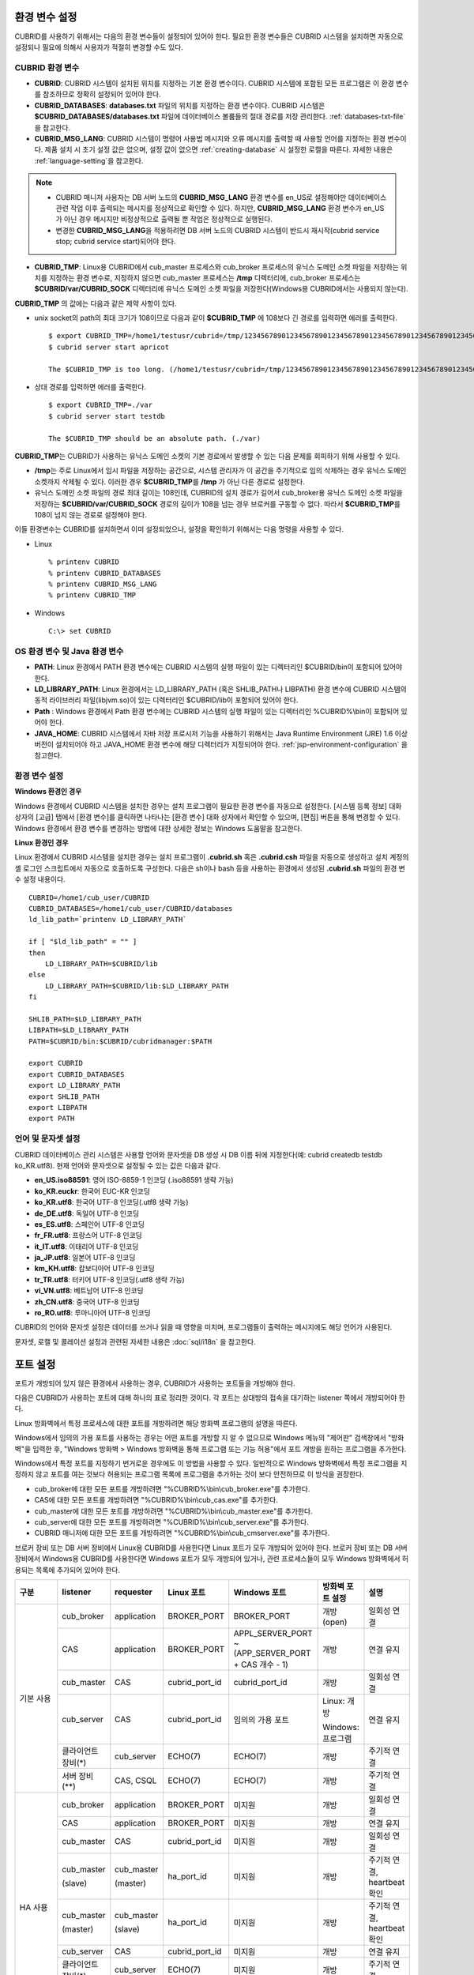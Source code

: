 환경 변수 설정
==============

CUBRID를 사용하기 위해서는 다음의 환경 변수들이 설정되어 있어야 한다. 필요한 환경 변수들은 CUBRID 시스템을 설치하면 자동으로 설정되나 필요에 의해서 사용자가 적절히 변경할 수도 있다.

CUBRID 환경 변수
----------------

*   **CUBRID**: CUBRID 시스템이 설치된 위치를 지정하는 기본 환경 변수이다. CUBRID 시스템에 포함된 모든 프로그램은 이 환경 변수를 참조하므로 정확히 설정되어 있어야 한다.

*   **CUBRID_DATABASES**: **databases.txt** 파일의 위치를 지정하는 환경 변수이다. CUBRID 시스템은 **$CUBRID_DATABASES/databases.txt** 파일에 데이터베이스 볼륨들의 절대 경로를 저장 관리한다. :ref:`databases-txt-file`\ 을 참고한다.

*   **CUBRID_MSG_LANG**: CUBRID 시스템이 명령어 사용법 메시지와 오류 메시지를 출력할 때 사용할 언어를 지정하는 환경 변수이다. 제품 설치 시 초기 설정 값은 없으며, 설정 값이 없으면 :ref:`creating-database` 시 설정한 로캘을 따른다. 자세한 내용은 :ref:`language-setting`\ 을 참고한다. 

.. note:: 

    *  CUBRID 매니저 사용자는 DB 서버 노드의 **CUBRID_MSG_LANG** 환경 변수를 en_US로 설정해야만 데이터베이스 관련 작업  이후 출력되는 메시지를 정상적으로 확인할 수 있다. 하지만, **CUBRID_MSG_LANG** 환경 변수가 en_US가 아닌 경우 메시지만 비정상적으로 출력될 뿐 작업은 정상적으로 실행된다.
    *  변경한 **CUBRID_MSG_LANG**\ 을  적용하려면 DB 서버 노드의 CUBRID 시스템이 반드시 재시작(cubrid service stop; cubrid service start)되어야 한다.

*   **CUBRID_TMP**: Linux용 CUBRID에서 cub_master 프로세스와 cub_broker 프로세스의 유닉스 도메인 소켓 파일을 저장하는 위치를 지정하는 환경 변수로, 지정하지 않으면 cub_master 프로세스는 **/tmp** 디렉터리에, cub_broker 프로세스는 **$CUBRID/var/CUBRID_SOCK** 디렉터리에 유닉스 도메인 소켓 파일을 저장한다(Windows용 CUBRID에서는 사용되지 않는다).

**CUBRID_TMP** 의 값에는 다음과 같은 제약 사항이 있다.

*   unix socket의 path의 최대 크기가 108이므로 다음과 같이 **$CUBRID_TMP** 에 108보다 긴 경로를 입력하면 에러를 출력한다. 

    ::

        $ export CUBRID_TMP=/home1/testusr/cubrid=/tmp/123456789012345678901234567890123456789012345678901234567890123456789012345678901234567890123456789
        $ cubrid server start apricot

        The $CUBRID_TMP is too long. (/home1/testusr/cubrid=/tmp/123456789012345678901234567890123456789012345678901234567890123456789012345678901234567890123456789)

*   상대 경로를 입력하면 에러를 출력한다. 

    ::

        $ export CUBRID_TMP=./var 
        $ cubrid server start testdb

        The $CUBRID_TMP should be an absolute path. (./var)

**CUBRID_TMP**\ 는 CUBRID가 사용하는 유닉스 도메인 소켓의 기본 경로에서 발생할 수 있는 다음 문제를 회피하기 위해 사용할 수 있다.

*   **/tmp**\ 는 주로 Linux에서 임시 파일을 저장하는 공간으로, 시스템 관리자가 이 공간을 주기적으로 임의 삭제하는 경우 유닉스 도메인 소켓까지 삭제될 수 있다. 이러한 경우 **$CUBRID_TMP**\ 를 **/tmp** 가 아닌 다른 경로로 설정한다.
*   유닉스 도메인 소켓 파일의 경로 최대 길이는 108인데, CUBRID의 설치 경로가 길어서 cub_broker용 유닉스 도메인 소켓 파일을 저장하는 **$CUBRID/var/CUBRID_SOCK** 경로의 길이가 108을 넘는 경우 브로커를 구동할 수 없다. 따라서 **$CUBRID_TMP**\ 를 108이 넘지 않는 경로로 설정해야 한다.

이들 환경변수는 CUBRID를 설치하면서 이미 설정되었으나, 설정을 확인하기 위해서는 다음 명령을 사용할 수 있다.

*   Linux 

    ::

        % printenv CUBRID
        % printenv CUBRID_DATABASES
        % printenv CUBRID_MSG_LANG
        % printenv CUBRID_TMP

*   Windows 

    ::

        C:\> set CUBRID

OS 환경 변수 및 Java 환경 변수
------------------------------

*   **PATH**: Linux 환경에서 PATH 환경 변수에는 CUBRID 시스템의 실행 파일이 있는 디렉터리인 $CUBRID/bin이 포함되어 있어야 한다.

*   **LD_LIBRARY_PATH**: Linux 환경에서는 LD_LIBRARY_PATH (혹은 SHLIB_PATH나 LIBPATH) 환경 변수에 CUBRID 시스템의 동적 라이브러리 파일(libjvm.so)이 있는 디렉터리인 $CUBRID/lib이 포함되어 있어야 한다.

*   **Path** : Windows 환경에서 Path 환경 변수에는 CUBRID 시스템의 실행 파일이 있는 디렉터리인 %CUBRID%\\bin이 포함되어 있어야 한다.

*   **JAVA_HOME**: CUBRID 시스템에서 자바 저장 프로시저 기능을 사용하기 위해서는 Java Runtime Environment (JRE) 1.6 이상 버전이 설치되어야 하고 JAVA_HOME 환경 변수에 해당 디렉터리가 지정되어야 한다. :ref:`jsp-environment-configuration` 을 참고한다.

환경 변수 설정
--------------

**Windows 환경인 경우**

Windows 환경에서 CUBRID 시스템을 설치한 경우는 설치 프로그램이 필요한 환경 변수를 자동으로 설정한다. [시스템 등록 정보] 대화 상자의 [고급] 탭에서 [환경 변수]를 클릭하면 나타나는 [환경 변수] 대화 상자에서 확인할 수 있으며, [편집] 버튼을 통해 변경할 수 있다. Windows 환경에서 환경 변수를 변경하는 방법에 대한 상세한 정보는 Windows 도움말을 참고한다.

.. image:: /images/image4.jpg

**Linux 환경인 경우**

Linux 환경에서 CUBRID 시스템을 설치한 경우는 설치 프로그램이 **.cubrid.sh** 혹은 **.cubrid.csh** 파일을 자동으로 생성하고 설치 계정의 셸 로그인 스크립트에서 자동으로 호출하도록 구성한다. 다음은 sh이나 bash 등을 사용하는 환경에서 생성된 **.cubrid.sh** 파일의 환경 변수 설정 내용이다.

::

    CUBRID=/home1/cub_user/CUBRID
    CUBRID_DATABASES=/home1/cub_user/CUBRID/databases
    ld_lib_path=`printenv LD_LIBRARY_PATH`
    
    if [ "$ld_lib_path" = "" ]
    then
        LD_LIBRARY_PATH=$CUBRID/lib
    else
        LD_LIBRARY_PATH=$CUBRID/lib:$LD_LIBRARY_PATH
    fi
    
    SHLIB_PATH=$LD_LIBRARY_PATH
    LIBPATH=$LD_LIBRARY_PATH
    PATH=$CUBRID/bin:$CUBRID/cubridmanager:$PATH
    
    export CUBRID
    export CUBRID_DATABASES
    export LD_LIBRARY_PATH
    export SHLIB_PATH
    export LIBPATH
    export PATH

.. _language-setting:

언어 및 문자셋 설정
-------------------

CUBRID 데이터베이스 관리 시스템은 사용할 언어와 문자셋을 DB 생성 시 DB 이름 뒤에 지정한다(예: cubrid createdb testdb ko_KR.utf8). 현재 언어와 문자셋으로 설정될 수 있는 값은 다음과 같다.

*   **en_US.iso88591**: 영어 ISO-8859-1 인코딩 (.iso88591 생략 가능)
*   **ko_KR.euckr**: 한국어 EUC-KR 인코딩
*   **ko_KR.utf8**: 한국어 UTF-8 인코딩(.utf8 생략 가능)
*   **de_DE.utf8**: 독일어 UTF-8 인코딩
*   **es_ES.utf8**: 스페인어 UTF-8 인코딩
*   **fr_FR.utf8**: 프랑스어 UTF-8 인코딩
*   **it_IT.utf8**: 이태리어 UTF-8 인코딩
*   **ja_JP.utf8**: 일본어 UTF-8 인코딩
*   **km_KH.utf8**: 캄보디아어 UTF-8 인코딩
*   **tr_TR.utf8**: 터키어 UTF-8 인코딩(.utf8 생략 가능)
*   **vi_VN.utf8**: 베트남어 UTF-8 인코딩
*   **zh_CN.utf8**: 중국어 UTF-8 인코딩
*   **ro_RO.utf8**: 루마니아어 UTF-8 인코딩

CUBRID의 언어와 문자셋 설정은 데이터를 쓰거나 읽을 때 영향을 미치며, 프로그램들이 출력하는 메시지에도 해당 언어가 사용된다.

문자셋, 로캘 및 콜레이션 설정과 관련된 자세한 내용은 :doc:`sql/i18n` 을 참고한다.

.. _connect-to-cubrid-server:

포트 설정
=========

포트가 개방되어 있지 않은 환경에서 사용하는 경우, CUBRID가 사용하는 포트들을 개방해야 한다.

다음은 CUBRID가 사용하는 포트에 대해 하나의 표로 정리한 것이다. 각 포트는 상대방의 접속을 대기하는 listener 쪽에서 개방되어야 한다.

Linux 방화벽에서 특정 프로세스에 대한 포트를 개방하려면 해당 방화벽 프로그램의 설명을 따른다.

Windows에서 임의의 가용 포트를 사용하는 경우는 어떤 포트를 개방할 지 알 수 없으므로  Windows 메뉴의 "제어판" 검색창에서  "방화벽"을 입력한 후, "Windows 방화벽 > Windows 방화벽을 통해 프로그램 또는 기능 허용"에서 포트 개방을 원하는 프로그램을 추가한다. 

Windows에서 특정 포트를 지정하기 번거로운 경우에도 이 방법을 사용할 수 있다. 일반적으로 Windows 방화벽에서 특정 프로그램을 지정하지 않고 포트를 여는 것보다 허용되는 프로그램 목록에 프로그램을 추가하는 것이 보다 안전하므로 이 방식을 권장한다.

*   cub_broker에 대한 모든 포트를 개방하려면 "%CUBRID%\\bin\\cub_broker.exe"를 추가한다.
*   CAS에 대한 모든 포트를 개방하려면 "%CUBRID%\\bin\\cub_cas.exe"를 추가한다.
*   cub_master에 대한 모든 포트를 개방하려면 "%CUBRID%\\bin\\cub_master.exe"를 추가한다.
*   cub_server에 대한 모든 포트를 개방하려면 "%CUBRID%\\bin\\cub_server.exe"를 추가한다.
*   CUBRID 매니저에 대한 모든 포트를 개방하려면 "%CUBRID%\\bin\\cub_cmserver.exe"를 추가한다.
    
브로커 장비 또는 DB 서버 장비에서 Linux용 CUBRID를 사용한다면 Linux 포트가 모두 개방되어 있어야 한다.
브로커 장비 또는 DB 서버 장비에서 Windows용 CUBRID를 사용한다면 Windows 포트가 모두 개방되어 있거나, 관련 프로세스들이 모두 Windows 방화벽에서 허용되는 목록에 추가되어 있어야 한다.
     
+---------------+--------------+---------------+----------------+-----------------------------------------------------+--------------------------+--------------+
| 구분          | listener     | requester     | Linux 포트     | Windows 포트                                        | 방화벽 포트 설정         | 설명         |
+===============+==============+===============+================+=====================================================+==========================+==============+
| 기본 사용     | cub_broker   | application   | BROKER_PORT    | BROKER_PORT                                         | 개방(open)               | 일회성 연결  |
|               +--------------+---------------+----------------+-----------------------------------------------------+--------------------------+--------------+
|               | CAS          | application   | BROKER_PORT    | APPL_SERVER_PORT ~ (APP_SERVER_PORT + CAS 개수 - 1) | 개방                     | 연결 유지    |
|               +--------------+---------------+----------------+-----------------------------------------------------+--------------------------+--------------+
|               | cub_master   | CAS           | cubrid_port_id | cubrid_port_id                                      | 개방                     | 일회성 연결  |
|               +--------------+---------------+----------------+-----------------------------------------------------+--------------------------+--------------+
|               | cub_server   | CAS           | cubrid_port_id | 임의의 가용 포트                                    | Linux: 개방              | 연결 유지    |
|               |              |               |                |                                                     |                          |              |
|               |              |               |                |                                                     | Windows: 프로그램        |              |
|               +--------------+---------------+----------------+-----------------------------------------------------+--------------------------+--------------+
|               | 클라이언트   | cub_server    | ECHO(7)        | ECHO(7)                                             | 개방                     | 주기적 연결  |
|               | 장비(*)      |               |                |                                                     |                          |              |
|               +--------------+---------------+----------------+-----------------------------------------------------+--------------------------+--------------+
|               | 서버         | CAS, CSQL     | ECHO(7)        | ECHO(7)                                             | 개방                     | 주기적 연결  |
|               | 장비(**)     |               |                |                                                     |                          |              |
+---------------+--------------+---------------+----------------+-----------------------------------------------------+--------------------------+--------------+
| HA 사용       | cub_broker   | application   | BROKER_PORT    | 미지원                                              | 개방                     | 일회성 연결  |
|               +--------------+---------------+----------------+-----------------------------------------------------+--------------------------+--------------+
|               | CAS          | application   | BROKER_PORT    | 미지원                                              | 개방                     | 연결 유지    |
|               +--------------+---------------+----------------+-----------------------------------------------------+--------------------------+--------------+
|               | cub_master   | CAS           | cubrid_port_id | 미지원                                              | 개방                     | 일회성 연결  |
|               +--------------+---------------+----------------+-----------------------------------------------------+--------------------------+--------------+
|               | cub_master   | cub_master    | ha_port_id     | 미지원                                              | 개방                     | 주기적 연결, |
|               |              |               |                |                                                     |                          | heartbeat    |
|               | (slave)      | (master)      |                |                                                     |                          | 확인         |
|               +--------------+---------------+----------------+-----------------------------------------------------+--------------------------+--------------+
|               | cub_master   | cub_master    | ha_port_id     | 미지원                                              | 개방                     | 주기적 연결, |
|               |              |               |                |                                                     |                          | heartbeat    |
|               | (master)     | (slave)       |                |                                                     |                          | 확인         |
|               +--------------+---------------+----------------+-----------------------------------------------------+--------------------------+--------------+
|               | cub_server   | CAS           | cubrid_port_id | 미지원                                              | 개방                     | 연결 유지    |
|               +--------------+---------------+----------------+-----------------------------------------------------+--------------------------+--------------+
|               | 클라이언트   | cub_server    | ECHO(7)        | 미지원                                              | 개방                     | 주기적 연결  |
|               | 장비(*)      |               |                |                                                     |                          |              |
|               +--------------+---------------+----------------+-----------------------------------------------------+--------------------------+--------------+
|               | 서버         | CAS, CSQL,    | ECHO(7)        | 미지원                                              | 개방                     | 주기적 연결  |
|               | 장비(**)     | copylogdb,    |                |                                                     |                          |              |
|               |              | applylogdb    |                |                                                     |                          |              |
+---------------+--------------+---------------+----------------+-----------------------------------------------------+--------------------------+--------------+
| Manager 사용  | Manager      | application   | 8001           | 8001                                                | 개방                     |              |
|               | 서버         |               |                |                                                     |                          |              |
+---------------+--------------+---------------+----------------+-----------------------------------------------------+--------------------------+--------------+

(*): CAS, CSQL, copylogdb, 또는 applylogdb 프로세스가 존재하는 장비

(**): cub_server가 존재하는 장비

각 구분 별 상세 설명은 아래와 같다.

.. _cubrid-basic-ports:

CUBRID 기본 사용 포트
---------------------

접속 요청을 기다리는(listening) 프로세스들을 기준으로 각 OS 별로 필요한 포트를 정리하면 다음과 같으며, 각 포트는 listener 쪽에서 개방되어야 한다.

+---------------+---------------+----------------+-----------------------------------------------------+--------------------------+------------------------+
| listener      | requester     | Linux port     | Windows port                                        | 방화벽 포트 설정         | 설명                   |
+===============+===============+================+=====================================================+==========================+========================+
| cub_broker    | application   | BROKER_PORT    | BROKER_PORT                                         | 개방(open)               | 일회성 연결            |
+---------------+---------------+----------------+-----------------------------------------------------+--------------------------+------------------------+
| CAS           | application   | BROKER_PORT    | APPL_SERVER_PORT ~ (APP_SERVER_PORT + CAS 개수 - 1) | 개방                     | 연결 유지              |
+---------------+---------------+----------------+-----------------------------------------------------+--------------------------+------------------------+
| cub_master    | CAS           | cubrid_port_id | cubrid_port_id                                      | 개방                     | 일회성 연결            |
+---------------+---------------+----------------+-----------------------------------------------------+--------------------------+------------------------+
| cub_server    | CAS           | cubrid_port_id | 임의의 가용 포트                                    | Linux: 개방              | 연결 유지              |
|               |               |                |                                                     |                          |                        |
|               |               |                |                                                     | Windows: 프로그램        |                        |
+---------------+---------------+----------------+-----------------------------------------------------+--------------------------+------------------------+
| 클라이언트    | cub_server    | ECHO(7)        | ECHO(7)                                             | 개방                     | 주기적 연결            |
| 장비(*)       |               |                |                                                     |                          |                        |
+---------------+---------------+----------------+-----------------------------------------------------+--------------------------+------------------------+
| 서버          | CAS, CSQL     | ECHO(7)        | ECHO(7)                                             | 개방                     | 주기적 연결            |
| 장비(**)      |               |                |                                                     |                          |                        |
+---------------+---------------+----------------+-----------------------------------------------------+--------------------------+------------------------+

(*): CAS 또는 CSQL 프로세스가 존재하는 장비

(**): cub_server가 존재하는 장비

.. note:: Windows에서는 CAS가 cub_server에 접근할 때 사용할 포트를 임의로 정하므로 개방할 포트를 정할 수 없다. 따라서 "Windows 방화벽 >  허용되는 프로그램"에 "%CUBRID%\\bin\\cub_server.exe"을 추가해야 한다.
    
서버 프로세스(cub_server)와 이에 접속하는 클라이언트 프로세스들(CAS, CSQL) 사이에서 상대 노드가 정상 동작하는지 ECHO(7) 포트를 통해 서로 확인하므로, 방화벽 존재 시 ECHO(7) 포트를 개방해야 한다. ECHO 포트를 서버와 클라이언트 양쪽 다 개방할 수 없는 상황이라면 cubrid.conf의 :ref:`check_peer_alive <check_peer_alive>` 파라미터 값을 none으로 설정한다.

다음은 각 프로세스 간 연결 관계를 나타낸 것이다.

::

     application - cub_broker
                 -> CAS  -  cub_master
                         -> cub_server

*   application: 응용 프로세스
*   cub_broker: 브로커 서버 프로세스. application이 연결할 CAS를 선택하는 역할을 수행.
*   CAS: 브로커 응용 서버 프로세스. application과 cub_server를 중계.
*   cub_master: 마스터 프로세스. CAS가 연결할 cub_server를 선택하는 역할을 수행.
*   cub_server: DB 서버 프로세스

프로세스 간 관계 기호 및 의미는 다음과 같다.

*   \- 기호: 최초 한 번만 연결됨을 나타낸다.
*   ->, <- 기호: 연결이 유지됨을 나타내며, -> 의 오른쪽 또는 <-의 왼쪽이 화살을 받는 쪽이다. 화살을 받는 쪽이 처음에 상대 프로세스의 접속을 기다리는(listening) 쪽을 나타낸다.
*   (master): HA 구성에서 master 노드를 나타낸다.
*   (slave): HA 구성에서 slave 노드를 나타낸다.

다음은 응용 프로그램과 DB 사이의 연결 과정을 순서대로 나열한 것이다.

#.  application이 cubrid_broker.conf에 설정된 브로커 포트(BROKER_PORT)를 통해 cub_broker와 연결을 시도한다.
#.  cub_broker는 연결 가능한 CAS를 선택한다.
#.  application과 CAS가 연결된다. 

    Linux에서는 application이 유닉스 도메인 소켓을 통해 CAS와 연결되므로 BROKER_PORT를 사용한다. Windows에서는 유닉스 도메인 소켓을 사용할 수 없으므로 각 CAS마다 cubrid_broker.conf에 설정된 APPL_SERVER_PORT 값을 기준으로 CAS ID를 더한 포트를 통해 연결된다. APPL_SERVER_PORT의 값이 설정되지 않으면 첫번째 CAS와 연결하는 포트 값은 BROKER_PORT + 1이 된다.

    예를 들어 Windows에서 BROKER_PORT가 33000이고 APPL_SERVER_PORT 가 설정되지 않았으면 application과 CAS 사이에 사용하는 포트는 다음과 같다.
    
    *   application이 CAS(1)과 접속하는 포트 : 33001
    *   application이 CAS(2)와 접속하는 포트 : 33002
    *   application이 CAS(3)와 접속하는 포트 : 33003
                
#.  CAS는 cubrid.conf에 설정된 cubrid_port_id 포트를 통해 cub_master에게 cub_server로의 연결을 요청한다.
#.  CAS와 cub_server가 연결된다. 
    
    Linux에서는 CAS가 유닉스 도메인 소켓을 통해 cub_server와 연결되므로 cubrid_port_id 포트를 사용한다. Windows에서는 유닉스 도메인 소켓을 사용할 수 없으므로 임의의 가용 포트를 통해 cub_server와 연결된다. Windows에서 DB server를 운용한다면 브로커 장비와 DB 서버 장비 사이에서는 임의의 가용 포트를 사용하므로, 두 장비 사이에서 방화벽이 해당 프로세스에 대한 포트를 막게 되면 정상 동작을 보장할 수 없게 된다는 점에 주의한다.
    
#.  이후 CAS는 application이 종료되어도 CAS가 재시작되지 않는 한 cub_server와 연결을 유지한다.

.. _cubrid-ha-ports: 

CUBRID HA 사용 포트
-------------------

CUBRID HA는 Linux 환경에서만 지원한다.

접속 요청을 기다리는(listening) 프로세스들을 기준으로 각 OS 별로 필요한 포트를 정리하면 다음과 같으며, 각 포트는 listener 쪽에서 개방되어야 한다.

+------------+---------------+----------------+--------------------------+--------------+
| listener   | requester     | Linux port     | 방화벽 포트 설정         | 설명         |
+============+===============+================+==========================+==============+
| cub_broker | application   | BROKER_PORT    | 개방(open)               | 일회성 연결  |
+------------+---------------+----------------+--------------------------+--------------+
| CAS        | application   | BROKER_PORT    | 개방                     | 연결 유지    |
+------------+---------------+----------------+--------------------------+--------------+
| cub_master | CAS           | cubrid_port_id | 개방                     | 일회성 연결  |
+------------+---------------+----------------+--------------------------+--------------+
| cub_master | cub_master    | ha_port_id     | 개방                     | 주기적 연결, |
|            |               |                |                          | heartbeat    |
| (slave)    | (master)      |                |                          | 확인         |
+------------+---------------+----------------+--------------------------+--------------+
| cub_master | cub_master    | ha_port_id     | 개방                     | 주기적 연결, |
|            |               |                |                          | heartbeat    |
| (master)   | (slave)       |                |                          | 확인         |
+------------+---------------+----------------+--------------------------+--------------+
| cub_server | CAS           | cubrid_port_id | 개방                     | 연결 유지    |
+------------+---------------+----------------+--------------------------+--------------+
| 클라이언트 | cub_server    | ECHO(7)        | 개방                     | 주기적 연결  |
| 장비(*)    |               |                |                          |              |
+------------+---------------+----------------+--------------------------+--------------+
| 서버       | CAS, CSQL,    | ECHO(7)        | 개방                     | 주기적 연결  |
| 장비(**)   | copylogdb,    |                |                          |              |
|            | applylogdb    |                |                          |              |
+------------+---------------+----------------+--------------------------+--------------+
    
(*): CAS, CSQL, copylogdb, 또는 applylogdb 프로세스가 존재하는 장비

(**): cub_server가 존재하는 장비

서버 프로세스(cub_server)와 이에 접속하는 클라이언트 프로세스들(CAS, CSQL, copylogdb, applylogdb 등) 사이에서 상대 노드가 정상 동작하는지 ECHO(7) 포트를 통해 서로 확인하므로, 방화벽 존재 시 ECHO(7) 포트를 개방해야 한다. ECHO 포트를 서버와 클라이언트 양쪽 다 개방할 수 없는 상황이라면 cubrid.conf의 ref:`check_peer_alive <check_peer_alive>` 파라미터 값을 none으로 설정한다.

다음은 각 프로세스 간 연결 관계를 나타낸 것이다.

::

    application - cub_broker
                -> CAS  -  cub_master(master) <-> cub_master(slave)
                        -> cub_server(master)     cub_server(slave) <- applylogdb(slave)
                                              <----------------------- copylogdb(slave)
                                              
*   cub_master(master): CUBRID HA 구성에서 master 노드에 있는 마스터 프로세스. 상대 노드가 살아있는지 확인하는 역할을 수행.
*   cub_master(slave): CUBRID HA 구성에서 slave 노드에 있는 마스터 프로세스. 상대 노드가 살아있는지 확인하는 역할을 수행.
*   copylogdb(slave): CUBRID HA 구성에서 slave 노드에 있는 복제 로그 복사 프로세스
*   applylogdb(slave): CUBRID HA 구성에서 slave 노드에 있는 복제 로그 반영 프로세스

master 노드에서 slave 노드로의 복제 과정 파악이 용이하게 하기 위해 위에서 master 노드의 applylogdb, copylogdb와 slave 노드의 CAS는 생략했다.

프로세스 간 관계 기호 및 의미는 다음과 같다.

*   \- 기호: 최초 한 번만 연결됨을 나타낸다.
*   ->, <- 기호: 연결이 유지됨을 나타내며, -> 의 오른쪽 또는 <-의 왼쪽이 화살을 받는 쪽이다. 화살을 받는 쪽이 처음에 상대 프로세스의 접속을 기다리는(listening) 쪽을 나타낸다.
*   (master): HA 구성에서 master 노드를 나타낸다.
*   (slave): HA 구성에서 slave 노드를 나타낸다.
    
응용 프로그램과 DB 사이의 연결 과정은 :ref:`cubrid-basic-ports`\ 와 동일하다. 여기에서는 CUBRID HA에 의해 1:1로 master DB와 slave DB를 구성할 때 master 노드와 slave 노드 사이의 연결 과정에 대해서만 설명한다.

#.  cub_master(master)와 cub_master(slave) 사이에는 cubrid_ha.conf에 설정된 ha_port_id를 사용한다.
#.  copylogdb(slave)는 slave 노드에 있는 cubrid.conf의 cubrid_port_id에 설정된 포트를 통해 cub_master(master)에게 master DB로의 연결을 요청하여, 최종적으로 cub_server(master)와 연결하게 된다.
#.  applylogdb(slave)는 slave 노드에 있는 cubrid.conf의 cubrid_port_id에 설정된 포트를 통해 cub_master(slave)에게 slave DB로의 연결을 요청하여, 최종적으로 cub_server(slave)와 연결하게 된다.

master 노드에서도 applylogdb와 copylogdb가 동작하는데, master 노드가 절체로 인해 slave 노드로 변경될 때를 대비하기 위함이다.

.. _cwm-cm-ports:

CUBRID 매니저 서버 사용 포트
----------------------------

접속 요청을 기다리는(listening) 프로세스들을 기준으로 , CUBRID 매니저 서버가 사용하는 포트는 다음과 같으며, 이들은 OS의 종류와 관계없이 동일하다.

+--------------------------+--------------+----------------+--------------------------+
| listener                 | requester    | port           | 방화벽 존재 시 포트 설정 |
+==========================+==============+================+==========================+
| Manager server           | application  | 8001           | 개방(open)               |
+--------------------------+--------------+----------------+--------------------------+

*   CUBRID 매니저 클라이언트가 CUBRID 매니저 서버 프로세스에 접속할 때 사용하는 포트는 cm.conf의 **cm_port**\이며 기본값은 8001이다.
*   CUBRID 웹 매니저 클라이언트가 CUBRID 웹 매니저 서버 프로세스에 접속할 때 사용하는 포트도 cm.conf의 **cm_port**\이다.
